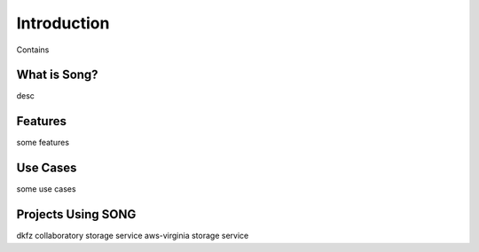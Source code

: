 Introduction
==============

Contains


What is Song?
--------------

desc

Features
----------

some features

Use Cases
-----------

some use cases


Projects Using SONG
---------------------

dkfz
collaboratory storage service
aws-virginia storage service

